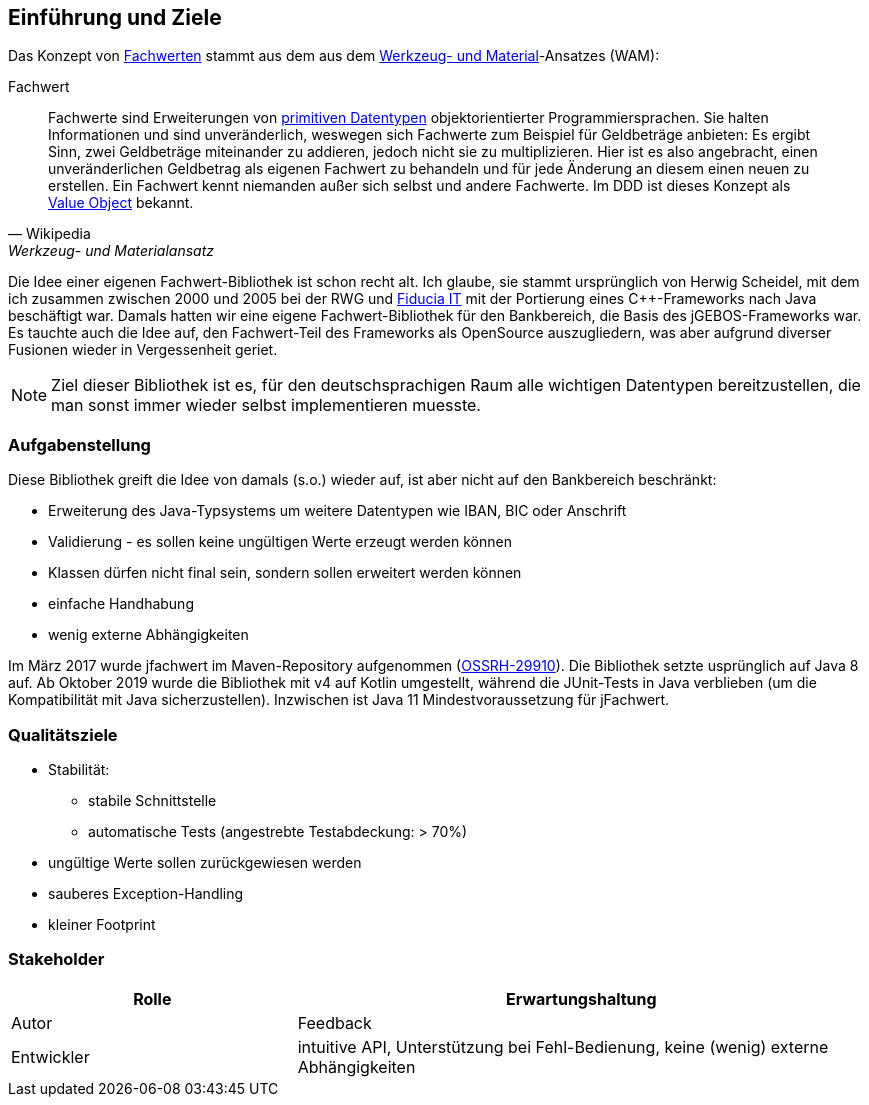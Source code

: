 [[section-introduction-and-goals]]
==	Einführung und Ziele

Das Konzept von https://de.wikipedia.org/wiki/Werkzeug-_und_Materialansatz#Fachwerte[Fachwerten] stammt aus dem aus dem https://de.wikipedia.org/wiki/Werkzeug-_und_Materialansatz[Werkzeug- und Material]-Ansatzes (WAM):

.Fachwert
[quote, Wikipedia, Werkzeug- und Materialansatz]
____
Fachwerte sind Erweiterungen von https://de.wikipedia.org/wiki/Datentyp#Elementare_Datentypen[primitiven Datentypen] objektorientierter Programmiersprachen.
Sie halten Informationen und sind unveränderlich, weswegen sich Fachwerte zum Beispiel für Geldbeträge anbieten:
Es ergibt Sinn, zwei Geldbeträge miteinander zu addieren, jedoch nicht sie zu multiplizieren.
Hier ist es also angebracht, einen unveränderlichen Geldbetrag als eigenen Fachwert zu behandeln und für jede Änderung an diesem einen neuen zu erstellen.
Ein Fachwert kennt niemanden außer sich selbst und andere Fachwerte.
Im DDD ist dieses Konzept als https://de.wikipedia.org/wiki/Value_Object[Value Object] bekannt.
____

Die Idee einer eigenen Fachwert-Bibliothek ist schon recht alt.
Ich glaube, sie stammt ursprünglich von Herwig Scheidel, mit dem ich zusammen zwischen 2000 und 2005 bei der RWG und https://de.wikipedia.org/wiki/Fiducia_IT[Fiducia IT] mit der Portierung eines C++-Frameworks nach Java beschäftigt war.
Damals hatten wir eine eigene Fachwert-Bibliothek für den Bankbereich, die Basis des jGEBOS-Frameworks war.
Es tauchte auch die Idee auf, den Fachwert-Teil des Frameworks als OpenSource auszugliedern, was aber aufgrund diverser Fusionen wieder in Vergessenheit geriet.

NOTE: Ziel dieser Bibliothek ist es, für den deutschsprachigen Raum alle wichtigen Datentypen bereitzustellen, die man sonst immer wieder selbst implementieren muesste.


=== Aufgabenstellung

Diese Bibliothek greift die Idee von damals (s.o.) wieder auf, ist aber nicht auf den Bankbereich beschränkt:

* Erweiterung des Java-Typsystems um weitere Datentypen wie IBAN, BIC oder Anschrift
* Validierung - es sollen keine ungültigen Werte erzeugt werden können
* Klassen dürfen nicht final sein, sondern sollen erweitert werden können
* einfache Handhabung
* wenig externe Abhängigkeiten

Im März 2017 wurde jfachwert im Maven-Repository aufgenommen (https://issues.sonatype.org/browse/OSSRH-28810[OSSRH-29910]).
Die Bibliothek setzte usprünglich auf Java 8 auf.
Ab Oktober 2019 wurde die Bibliothek mit v4 auf Kotlin umgestellt, während die JUnit-Tests in Java verblieben (um die Kompatibilität mit Java sicherzustellen).
Inzwischen ist Java 11 Mindestvoraussetzung für jFachwert.


=== Qualitätsziele

* Stabilität:
** stabile Schnittstelle
** automatische Tests (angestrebte Testabdeckung: > 70%)
* ungültige Werte sollen zurückgewiesen werden
* sauberes Exception-Handling
* kleiner Footprint



=== Stakeholder

[cols="1,2" options="header"]
|===
| Rolle | Erwartungshaltung
| Autor | Feedback
| Entwickler | intuitive API, Unterstützung bei Fehl-Bedienung, keine (wenig) externe Abhängigkeiten
|===
